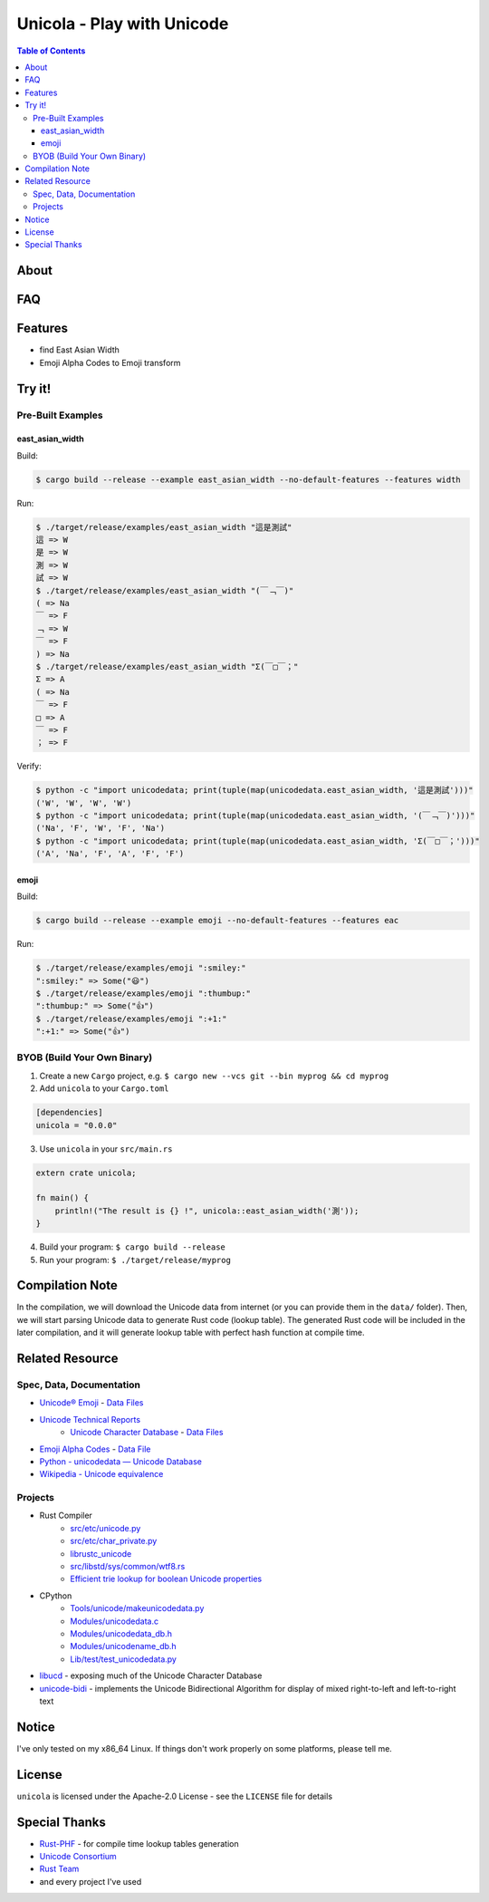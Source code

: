 ========================================
Unicola - Play with Unicode
========================================


.. contents:: Table of Contents


About
========================================



FAQ
========================================



Features
========================================

* find East Asian Width
* Emoji Alpha Codes to Emoji transform



Try it!
========================================

Pre-Built Examples
------------------------------

east_asian_width
++++++++++++++++++++

Build:

.. code-block:: sh

    $ cargo build --release --example east_asian_width --no-default-features --features width

Run:

.. code-block:: sh

    $ ./target/release/examples/east_asian_width "這是測試"
    這 => W
    是 => W
    測 => W
    試 => W
    $ ./target/release/examples/east_asian_width "(￣﹁￣)"
    ( => Na
    ￣ => F
    ﹁ => W
    ￣ => F
    ) => Na
    $ ./target/release/examples/east_asian_width "Σ(￣□￣；"
    Σ => A
    ( => Na
    ￣ => F
    □ => A
    ￣ => F
    ； => F


Verify:

.. code-block:: sh

    $ python -c "import unicodedata; print(tuple(map(unicodedata.east_asian_width, '這是測試')))"
    ('W', 'W', 'W', 'W')
    $ python -c "import unicodedata; print(tuple(map(unicodedata.east_asian_width, '(￣﹁￣)')))"
    ('Na', 'F', 'W', 'F', 'Na')
    $ python -c "import unicodedata; print(tuple(map(unicodedata.east_asian_width, 'Σ(￣□￣；')))"
    ('A', 'Na', 'F', 'A', 'F', 'F')


emoji
++++++++++++++++++++


Build:

.. code-block:: sh

    $ cargo build --release --example emoji --no-default-features --features eac

Run:

.. code-block:: sh

    $ ./target/release/examples/emoji ":smiley:"
    ":smiley:" => Some("😃")
    $ ./target/release/examples/emoji ":thumbup:"
    ":thumbup:" => Some("👍")
    $ ./target/release/examples/emoji ":+1:"
    ":+1:" => Some("👍")



BYOB (Build Your Own Binary)
------------------------------

1. Create a new ``Cargo`` project, e.g. ``$ cargo new --vcs git --bin myprog && cd myprog``
2. Add ``unicola`` to your ``Cargo.toml``

.. code-block:: toml

    [dependencies]
    unicola = "0.0.0"

3. Use ``unicola`` in your ``src/main.rs``

.. code-block:: rust

    extern crate unicola;

    fn main() {
        println!("The result is {} !", unicola::east_asian_width('測'));
    }

4. Build your program: ``$ cargo build --release``
5. Run your program: ``$ ./target/release/myprog``



Compilation Note
========================================

In the compilation, we will download the Unicode data from internet
(or you can provide them in the ``data/`` folder).
Then, we will start parsing Unicode data to generate Rust code (lookup table).
The generated Rust code will be included in the later compilation,
and it will generate lookup table with perfect hash function at compile time.



Related Resource
========================================

Spec, Data, Documentation
------------------------------

* `Unicode® Emoji <http://unicode.org/emoji/>`_ - `Data Files <http://www.unicode.org/Public/emoji/latest/>`_
* `Unicode Technical Reports <http://www.unicode.org/reports/>`_
    - `Unicode Character Database <http://www.unicode.org/reports/tr44/>`_ - `Data Files <http://www.unicode.org/Public/UCD/latest/ucd/>`_
* `Emoji Alpha Codes <https://github.com/Ranks/emoji-alpha-codes>`_ - `Data File <https://github.com/Ranks/emoji-alpha-codes/raw/master/eac.csv>`_
* `Python - unicodedata — Unicode Database <https://docs.python.org/3/library/unicodedata.html>`_
* `Wikipedia - Unicode equivalence <https://en.wikipedia.org/wiki/Unicode_equivalence>`_


Projects
------------------------------

* Rust Compiler
    - `src/etc/unicode.py <https://github.com/rust-lang/rust/blob/master/src/etc/unicode.py>`_
    - `src/etc/char_private.py <https://github.com/rust-lang/rust/blob/master/src/etc/char_private.py>`_
    - `librustc_unicode <https://github.com/rust-lang/rust/tree/master/src/librustc_unicode>`_
    - `src/libstd/sys/common/wtf8.rs <https://github.com/rust-lang/rust/blob/master/src/libstd/sys/common/wtf8.rs>`_
    - `Efficient trie lookup for boolean Unicode properties <https://github.com/rust-lang/rust/pull/33098>`_
* CPython
    - `Tools/unicode/makeunicodedata.py <https://github.com/python/cpython/blob/master/Tools/unicode/makeunicodedata.py>`_
    - `Modules/unicodedata.c <https://github.com/python/cpython/blob/master/Modules/unicodedata.c>`_
    - `Modules/unicodedata_db.h <https://github.com/python/cpython/blob/master/Modules/unicodedata_db.h>`_
    - `Modules/unicodename_db.h <https://github.com/python/cpython/blob/master/Modules/unicodename_db.h>`_
    - `Lib/test/test_unicodedata.py <https://github.com/python/cpython/blob/master/Lib/test/test_unicodedata.py>`_
* `libucd <https://github.com/sourtin/libucd>`_ - exposing much of the Unicode Character Database
* `unicode-bidi <https://github.com/servo/unicode-bidi>`_ - implements the Unicode Bidirectional Algorithm for display of mixed right-to-left and left-to-right text



Notice
========================================

I've only tested on my x86_64 Linux. If things don't work properly on some platforms, please tell me.



License
========================================

``unicola`` is licensed under the Apache-2.0 License - see the ``LICENSE`` file for details



Special Thanks
========================================

* `Rust-PHF <https://github.com/sfackler/rust-phf>`_ - for compile time lookup tables generation
* `Unicode Consortium <http://www.unicode.org/>`_
* `Rust Team <https://www.rust-lang.org/team.html>`_
* and every project I've used
